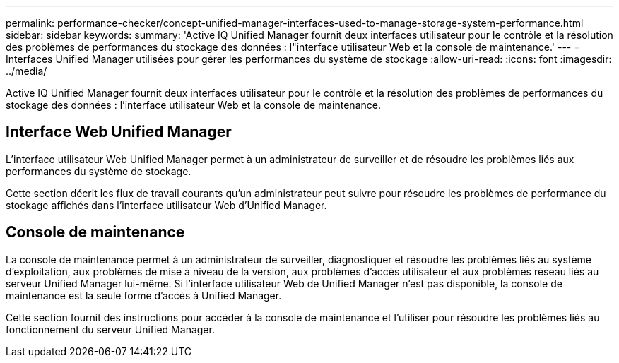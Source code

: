 ---
permalink: performance-checker/concept-unified-manager-interfaces-used-to-manage-storage-system-performance.html 
sidebar: sidebar 
keywords:  
summary: 'Active IQ Unified Manager fournit deux interfaces utilisateur pour le contrôle et la résolution des problèmes de performances du stockage des données : l"interface utilisateur Web et la console de maintenance.' 
---
= Interfaces Unified Manager utilisées pour gérer les performances du système de stockage
:allow-uri-read: 
:icons: font
:imagesdir: ../media/


[role="lead"]
Active IQ Unified Manager fournit deux interfaces utilisateur pour le contrôle et la résolution des problèmes de performances du stockage des données : l'interface utilisateur Web et la console de maintenance.



== Interface Web Unified Manager

L'interface utilisateur Web Unified Manager permet à un administrateur de surveiller et de résoudre les problèmes liés aux performances du système de stockage.

Cette section décrit les flux de travail courants qu'un administrateur peut suivre pour résoudre les problèmes de performance du stockage affichés dans l'interface utilisateur Web d'Unified Manager.



== Console de maintenance

La console de maintenance permet à un administrateur de surveiller, diagnostiquer et résoudre les problèmes liés au système d'exploitation, aux problèmes de mise à niveau de la version, aux problèmes d'accès utilisateur et aux problèmes réseau liés au serveur Unified Manager lui-même. Si l'interface utilisateur Web de Unified Manager n'est pas disponible, la console de maintenance est la seule forme d'accès à Unified Manager.

Cette section fournit des instructions pour accéder à la console de maintenance et l'utiliser pour résoudre les problèmes liés au fonctionnement du serveur Unified Manager.
